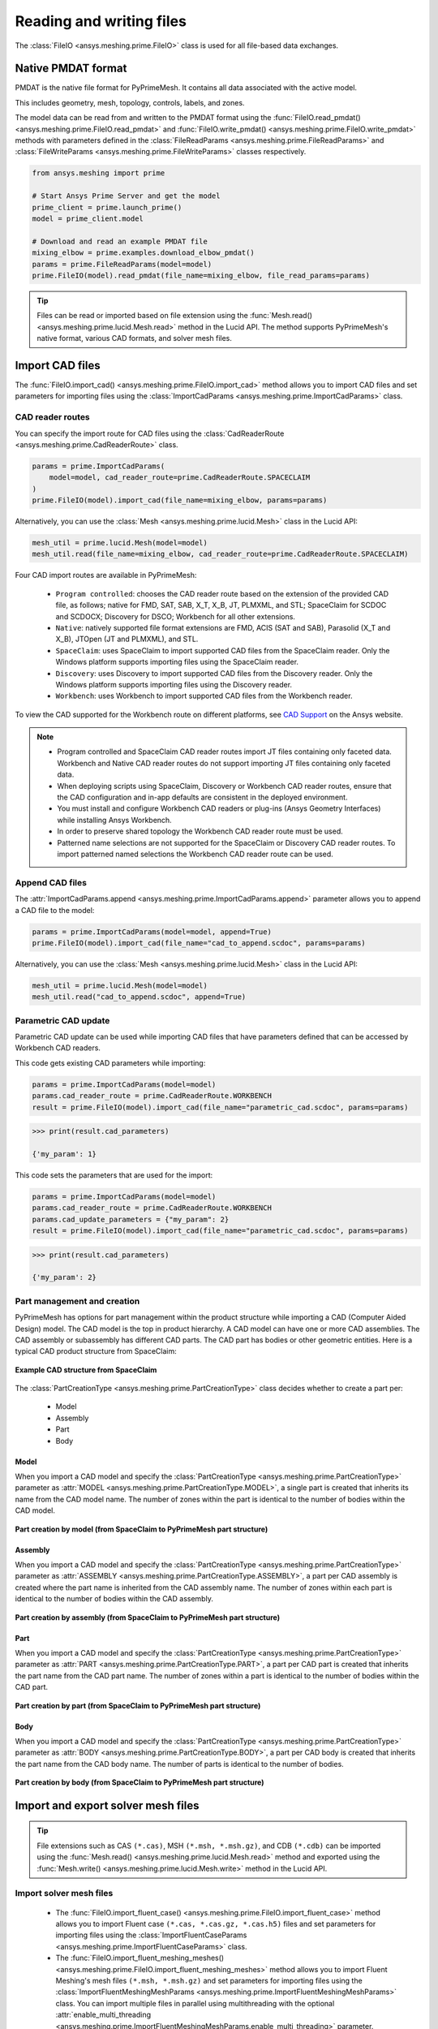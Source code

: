 .. _ref_index_reading_writing:


*************************
Reading and writing files
*************************

The :class:`FileIO <ansys.meshing.prime.FileIO>` class is used for all file-based data exchanges.


===================
Native PMDAT format
===================

PMDAT is the native file format for PyPrimeMesh. It contains all data associated with the active model.

This includes geometry, mesh, topology, controls, labels, and zones.

The model data can be read from and written to the PMDAT format using the
:func:`FileIO.read_pmdat() <ansys.meshing.prime.FileIO.read_pmdat>` and
:func:`FileIO.write_pmdat() <ansys.meshing.prime.FileIO.write_pmdat>` methods
with parameters defined in the :class:`FileReadParams <ansys.meshing.prime.FileReadParams>`
and :class:`FileWriteParams <ansys.meshing.prime.FileWriteParams>` classes respectively.

.. code-block:: python

    from ansys.meshing import prime

    # Start Ansys Prime Server and get the model
    prime_client = prime.launch_prime()
    model = prime_client.model

    # Download and read an example PMDAT file
    mixing_elbow = prime.examples.download_elbow_pmdat()
    params = prime.FileReadParams(model=model)
    prime.FileIO(model).read_pmdat(file_name=mixing_elbow, file_read_params=params)

.. tip::
    Files can be read or imported based on file extension using the :func:`Mesh.read() <ansys.meshing.prime.lucid.Mesh.read>`
    method in the Lucid API. The method supports PyPrimeMesh's native format, various CAD formats, and solver mesh files. 


================
Import CAD files
================

The :func:`FileIO.import_cad() <ansys.meshing.prime.FileIO.import_cad>` method allows
you to import CAD files and set parameters for importing files using the
:class:`ImportCadParams <ansys.meshing.prime.ImportCadParams>` class.  


CAD reader routes
-----------------

You can specify the import route for CAD files using the :class:`CadReaderRoute <ansys.meshing.prime.CadReaderRoute>` class.

.. code-block:: python

    params = prime.ImportCadParams(
        model=model, cad_reader_route=prime.CadReaderRoute.SPACECLAIM
    )
    prime.FileIO(model).import_cad(file_name=mixing_elbow, params=params)

Alternatively, you can use the :class:`Mesh <ansys.meshing.prime.lucid.Mesh>` class in the Lucid API:

.. code-block:: python

    mesh_util = prime.lucid.Mesh(model=model)
    mesh_util.read(file_name=mixing_elbow, cad_reader_route=prime.CadReaderRoute.SPACECLAIM)

Four CAD import routes are available in PyPrimeMesh:

 * ``Program controlled``: chooses the CAD reader route based on the extension of the provided CAD file, as follows;
   native for FMD, SAT, SAB, X_T, X_B, JT, PLMXML, and STL;
   SpaceClaim for SCDOC and SCDOCX;
   Discovery for DSCO;
   Workbench for all other extensions.

 * ``Native``: natively supported file format extensions are FMD, ACIS (SAT and SAB),
   Parasolid (X_T and X_B), JTOpen (JT and PLMXML), and STL.

 * ``SpaceClaim``: uses SpaceClaim to import supported CAD files from the SpaceClaim reader. Only the
   Windows platform supports importing files using the SpaceClaim reader.

 * ``Discovery``: uses Discovery to import supported CAD files from the Discovery reader. Only the
   Windows platform supports importing files using the Discovery reader.

 * ``Workbench``: uses Workbench to import supported CAD files from the Workbench reader.


To view the CAD supported for the Workbench route on different platforms, see
`CAD Support <https://www.ansys.com/it-solutions/platform-support>`_ on the Ansys website. 

.. note::
    * Program controlled and SpaceClaim CAD reader routes import JT files containing only faceted data. Workbench and
      Native CAD reader routes do not support importing JT files containing only faceted data.

    * When deploying scripts using SpaceClaim, Discovery or Workbench CAD reader routes, ensure that the CAD configuration
      and in-app defaults are consistent in the deployed environment.

    * You must install and configure Workbench CAD readers or plug-ins (Ansys Geometry Interfaces)
      while installing Ansys Workbench.

    * In order to preserve shared topology the Workbench CAD reader route must be used.

    * Patterned name selections are not supported for the SpaceClaim or Discovery CAD reader routes.
      To import patterned named selections the Workbench CAD reader route can be used.




Append CAD files
----------------

The :attr:`ImportCadParams.append <ansys.meshing.prime.ImportCadParams.append>` parameter allows
you to append a CAD file to the model: 

.. code-block:: python

    params = prime.ImportCadParams(model=model, append=True)
    prime.FileIO(model).import_cad(file_name="cad_to_append.scdoc", params=params)

Alternatively, you can use the :class:`Mesh <ansys.meshing.prime.lucid.Mesh>` class in
the Lucid API:

.. code-block:: python

    mesh_util = prime.lucid.Mesh(model=model)
    mesh_util.read("cad_to_append.scdoc", append=True)

Parametric CAD update
---------------------

Parametric CAD update can be used while importing CAD files that have parameters defined that
can be accessed by Workbench CAD readers.  

This code gets existing CAD parameters while importing:

.. code-block:: python

    params = prime.ImportCadParams(model=model)
    params.cad_reader_route = prime.CadReaderRoute.WORKBENCH
    result = prime.FileIO(model).import_cad(file_name="parametric_cad.scdoc", params=params)

.. code-block:: pycon

    >>> print(result.cad_parameters)

    {'my_param': 1}

This code sets the parameters that are used for the import:

.. code-block:: python

    params = prime.ImportCadParams(model=model)
    params.cad_reader_route = prime.CadReaderRoute.WORKBENCH
    params.cad_update_parameters = {"my_param": 2}
    result = prime.FileIO(model).import_cad(file_name="parametric_cad.scdoc", params=params)

.. code-block:: pycon

    >>> print(result.cad_parameters)

    {'my_param': 2}


Part management and creation
----------------------------

PyPrimeMesh has options for part management within the product structure while importing a CAD (Computer Aided Design) model. 
The CAD model is the top in product hierarchy. A CAD model can have one or more CAD assemblies. The CAD assembly or
subassembly has different CAD parts. The CAD part has bodies or other geometric entities. Here is a typical CAD product
structure from SpaceClaim:

.. figure:: ../images/cad_structure(2).png
    :width: 100pt
    :align: center

    **Example CAD structure from SpaceClaim**

The :class:`PartCreationType <ansys.meshing.prime.PartCreationType>` class decides whether to create a part per:

 * Model

 * Assembly

 * Part

 * Body


Model
^^^^^

When you import a CAD model and specify the :class:`PartCreationType <ansys.meshing.prime.PartCreationType>` parameter
as :attr:`MODEL <ansys.meshing.prime.PartCreationType.MODEL>`, a single part is created that inherits its name from
the CAD model name. The number of zones within the part is identical to the number of bodies within the CAD model.

.. figure:: ../images/creation_model(2).png
    :width: 220pt
    :align: center

    **Part creation by model (from SpaceClaim to PyPrimeMesh part structure)**

Assembly
^^^^^^^^

When you import a CAD model and specify the :class:`PartCreationType <ansys.meshing.prime.PartCreationType>` parameter
as :attr:`ASSEMBLY <ansys.meshing.prime.PartCreationType.ASSEMBLY>`, a part per CAD assembly is created where the part
name is inherited from the CAD assembly name. The number of zones within each part is identical to the number of bodies
within the CAD assembly.

.. figure:: ../images/creation_assembly(2).png
    :width: 200pt
    :align: center

    **Part creation by assembly (from SpaceClaim to PyPrimeMesh part structure)**

Part
^^^^

When you import a CAD model and specify the :class:`PartCreationType <ansys.meshing.prime.PartCreationType>` parameter
as :attr:`PART <ansys.meshing.prime.PartCreationType.PART>`, a part per CAD part is created that inherits the part
name from the CAD part name. The number of zones within a part is identical to the number of bodies within the CAD
part.

.. figure:: ../images/creation_part(2).png
    :width: 221pt
    :align: center

    **Part creation by part (from SpaceClaim to PyPrimeMesh part structure)**

Body
^^^^

When you import a CAD model and specify the :class:`PartCreationType <ansys.meshing.prime.PartCreationType>` parameter
as :attr:`BODY <ansys.meshing.prime.PartCreationType.BODY>`, a part per CAD body is created that inherits the part name
from the CAD body name. The number of parts is identical to the number of bodies.

.. figure:: ../images/creation_body(2).png
    :width: 200pt
    :align: center

    **Part creation by body (from SpaceClaim to PyPrimeMesh part structure)**


===================================
Import and export solver mesh files
===================================

.. tip::
    File extensions such as CAS ``(*.cas)``, MSH ``(*.msh, *.msh.gz)``, and CDB ``(*.cdb)`` can be imported
    using the :func:`Mesh.read() <ansys.meshing.prime.lucid.Mesh.read>` method and exported using the
    :func:`Mesh.write() <ansys.meshing.prime.lucid.Mesh.write>` method in the Lucid API.

Import solver mesh files
------------------------

 - The :func:`FileIO.import_fluent_case() <ansys.meshing.prime.FileIO.import_fluent_case>` method allows you
   to import Fluent case ``(*.cas, *.cas.gz, *.cas.h5)`` files and set parameters for importing files using the
   :class:`ImportFluentCaseParams <ansys.meshing.prime.ImportFluentCaseParams>` class.

 - The :func:`FileIO.import_fluent_meshing_meshes() <ansys.meshing.prime.FileIO.import_fluent_meshing_meshes>` method
   allows you to import Fluent Meshing's mesh files ``(*.msh, *.msh.gz)`` and set parameters for importing files
   using the :class:`ImportFluentMeshingMeshParams <ansys.meshing.prime.ImportFluentMeshingMeshParams>` class.
   You can import multiple files in parallel using multithreading with the optional
   :attr:`enable_multi_threading <ansys.meshing.prime.ImportFluentMeshingMeshParams.enable_multi_threading>`
   parameter.

 - The :func:`FileIO.import_mapdl_cdb() <ansys.meshing.prime.FileIO.import_mapdl_cdb>` method allows you to
   import MAPDL ``(*.cdb)`` files and set parameters for importing files using the
   :class:`ImportMapdlCdbParams <ansys.meshing.prime.ImportMapdlCdbParams>` class. You can import quadratic mesh
   elements as linear with the optional :attr:`drop_mid_nodes <ansys.meshing.prime.ImportMapdlCdbParams.drop_mid_nodes>`
   parameter.

.. note::
    All import methods have the optional parameter to append imported files to an existing model.

Export solver mesh files
------------------------

 - The :func:`FileIO.export_fluent_case() <ansys.meshing.prime.FileIO.export_fluent_case>` method allows you to
   export Fluent case ``(*.cas, *.cas.gz, *.cas.h5)`` files and set parameters for exporting files using the
   :class:`ExportFluentCaseParams <ansys.meshing.prime.ExportFluentCaseParams>` class.

 - The :func:`FileIO.export_fluent_meshing_meshes() <ansys.meshing.prime.FileIO.export_fluent_meshing_meshes>` method
   allows you to export Fluent Meshing's mesh ``(*.msh)`` files and set parameters for exporting files
   using the :class:`ExportFluentMeshingMeshParams <ansys.meshing.prime.ExportFluentMeshingMeshParams>` class.

 - The :func:`FileIO.export_mapdl_cdb() <ansys.meshing.prime.FileIO.export_mapdl_cdb>` method allows you to export
   MAPDL ``(*.cdb)`` files and set parameters for exporting files using the
   :class:`ExportMapdlCdbParams <ansys.meshing.prime.ExportMapdlCdbParams>` class.

 - The :func:`FileIO.export_boundary_fitted_spline_kfile() <ansys.meshing.prime.FileIO.export_boundary_fitted_spline_kfile>`
   method allows you to export IGA LS-DYNA keyword ``(*.k)`` files and set parameters for exporting boundary-fitted
   splines using the :class:`ExportBoundaryFittedSplineParams <ansys.meshing.prime.ExportBoundaryFittedSplineParams>` class.


===============================
Read and write size field files
===============================

Native PSF format
-----------------

 - The :func:`FileIO.read_size_field() <ansys.meshing.prime.FileIO.read_size_field>` method allows you to
   read Ansys Prime Server's size field ``(*.psf, *.psf.gz)`` file and set parameters for reading this file
   using the :class:`ReadSizeFieldParams <ansys.meshing.prime.ReadSizeFieldParams>` class.

 - The :func:`FileIO.write_size_field() <ansys.meshing.prime.FileIO.write_size_field>` method allows you to
   write Ansys Prime Server's size field ``(*.psf)`` file and set parameters for writing this file using the
   :class:`WriteSizeFieldParams <ansys.meshing.prime.WriteSizeFieldParams>` class. You can write only active
   size fields into the file with the optional :attr:`write_only_active_size_fields <ansys.meshing.prime.WriteSizeFieldParams.write_only_active_size_fields>`
   parameter.

Fluent Meshing format
---------------------

The :func:`FileIO.import_fluent_meshing_size_field() <ansys.meshing.prime.FileIO.import_fluent_meshing_size_field>`
method allows you to import Fluent Meshing's size field ``(*.sf, *.sf.gz)`` file.
